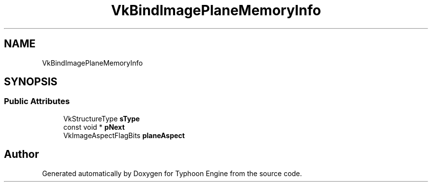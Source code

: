 .TH "VkBindImagePlaneMemoryInfo" 3 "Sat Jul 20 2019" "Version 0.1" "Typhoon Engine" \" -*- nroff -*-
.ad l
.nh
.SH NAME
VkBindImagePlaneMemoryInfo
.SH SYNOPSIS
.br
.PP
.SS "Public Attributes"

.in +1c
.ti -1c
.RI "VkStructureType \fBsType\fP"
.br
.ti -1c
.RI "const void * \fBpNext\fP"
.br
.ti -1c
.RI "VkImageAspectFlagBits \fBplaneAspect\fP"
.br
.in -1c

.SH "Author"
.PP 
Generated automatically by Doxygen for Typhoon Engine from the source code\&.
